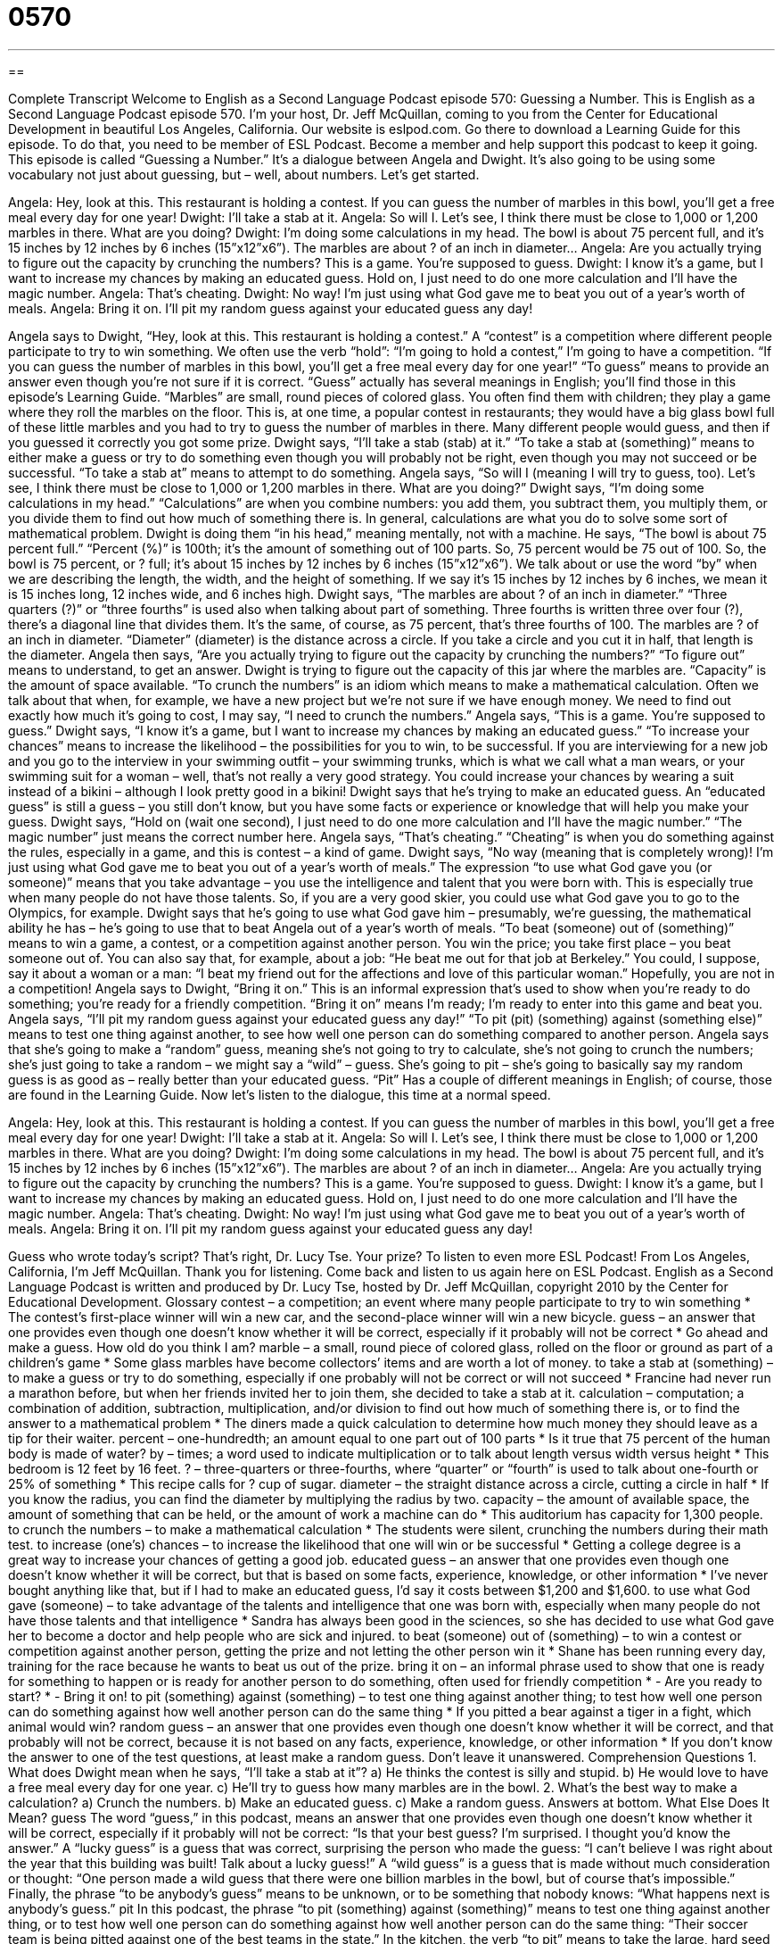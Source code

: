 = 0570
:toc: left
:toclevels: 3
:sectnums:
:stylesheet: ../../../myAdocCss.css

'''

== 

Complete Transcript
Welcome to English as a Second Language Podcast episode 570: Guessing a Number.
This is English as a Second Language Podcast episode 570. I’m your host, Dr. Jeff McQuillan, coming to you from the Center for Educational Development in beautiful Los Angeles, California.
Our website is eslpod.com. Go there to download a Learning Guide for this episode. To do that, you need to be member of ESL Podcast. Become a member and help support this podcast to keep it going.
This episode is called “Guessing a Number.” It’s a dialogue between Angela and Dwight. It’s also going to be using some vocabulary not just about guessing, but – well, about numbers. Let’s get started.
[start of dialogue]
Angela: Hey, look at this. This restaurant is holding a contest. If you can guess the number of marbles in this bowl, you’ll get a free meal every day for one year!
Dwight: I’ll take a stab at it.
Angela: So will I. Let’s see, I think there must be close to 1,000 or 1,200 marbles in there. What are you doing?
Dwight: I’m doing some calculations in my head. The bowl is about 75 percent full, and it’s 15 inches by 12 inches by 6 inches (15”x12”x6”). The marbles are about ? of an inch in diameter…
Angela: Are you actually trying to figure out the capacity by crunching the numbers? This is a game. You’re supposed to guess.
Dwight: I know it’s a game, but I want to increase my chances by making an educated guess. Hold on, I just need to do one more calculation and I’ll have the magic number.
Angela: That’s cheating.
Dwight: No way! I’m just using what God gave me to beat you out of a year’s worth of meals.
Angela: Bring it on. I’ll pit my random guess against your educated guess any day!
[end of dialogue]
Angela says to Dwight, “Hey, look at this. This restaurant is holding a contest.” A “contest” is a competition where different people participate to try to win something. We often use the verb “hold”: “I’m going to hold a contest,” I’m going to have a competition. “If you can guess the number of marbles in this bowl, you’ll get a free meal every day for one year!” “To guess” means to provide an answer even though you’re not sure if it is correct. “Guess” actually has several meanings in English; you’ll find those in this episode’s Learning Guide. “Marbles” are small, round pieces of colored glass. You often find them with children; they play a game where they roll the marbles on the floor. This is, at one time, a popular contest in restaurants; they would have a big glass bowl full of these little marbles and you had to try to guess the number of marbles in there. Many different people would guess, and then if you guessed it correctly you got some prize.
Dwight says, “I’ll take a stab (stab) at it.” “To take a stab at (something)” means to either make a guess or try to do something even though you will probably not be right, even though you may not succeed or be successful. “To take a stab at” means to attempt to do something. Angela says, “So will I (meaning I will try to guess, too). Let’s see, I think there must be close to 1,000 or 1,200 marbles in there. What are you doing?”
Dwight says, “I’m doing some calculations in my head.” “Calculations” are when you combine numbers: you add them, you subtract them, you multiply them, or you divide them to find out how much of something there is. In general, calculations are what you do to solve some sort of mathematical problem. Dwight is doing them “in his head,” meaning mentally, not with a machine. He says, “The bowl is about 75 percent full.” “Percent (%)” is 100th; it’s the amount of something out of 100 parts. So, 75 percent would be 75 out of 100. So, the bowl is 75 percent, or ? full; it’s about 15 inches by 12 inches by 6 inches (15”x12”x6”). We talk about or use the word “by” when we are describing the length, the width, and the height of something. If we say it’s 15 inches by 12 inches by 6 inches, we mean it is 15 inches long, 12 inches wide, and 6 inches high. Dwight says, “The marbles are about ? of an inch in diameter.” “Three quarters (?)” or “three fourths” is used also when talking about part of something. Three fourths is written three over four (?), there’s a diagonal line that divides them. It’s the same, of course, as 75 percent, that’s three fourths of 100. The marbles are ? of an inch in diameter. “Diameter” (diameter) is the distance across a circle. If you take a circle and you cut it in half, that length is the diameter.
Angela then says, “Are you actually trying to figure out the capacity by crunching the numbers?” “To figure out” means to understand, to get an answer. Dwight is trying to figure out the capacity of this jar where the marbles are. “Capacity” is the amount of space available. “To crunch the numbers” is an idiom which means to make a mathematical calculation. Often we talk about that when, for example, we have a new project but we’re not sure if we have enough money. We need to find out exactly how much it’s going to cost, I may say, “I need to crunch the numbers.”
Angela says, “This is a game. You’re supposed to guess.” Dwight says, “I know it’s a game, but I want to increase my chances by making an educated guess.” “To increase your chances” means to increase the likelihood – the possibilities for you to win, to be successful. If you are interviewing for a new job and you go to the interview in your swimming outfit – your swimming trunks, which is what we call what a man wears, or your swimming suit for a woman – well, that’s not really a very good strategy. You could increase your chances by wearing a suit instead of a bikini – although I look pretty good in a bikini! Dwight says that he’s trying to make an educated guess. An “educated guess” is still a guess – you still don’t know, but you have some facts or experience or knowledge that will help you make your guess. Dwight says, “Hold on (wait one second), I just need to do one more calculation and I’ll have the magic number.” “The magic number” just means the correct number here.
Angela says, “That’s cheating.” “Cheating” is when you do something against the rules, especially in a game, and this is contest – a kind of game. Dwight says, “No way (meaning that is completely wrong)! I’m just using what God gave me to beat you out of a year’s worth of meals.” The expression “to use what God gave you (or someone)” means that you take advantage – you use the intelligence and talent that you were born with. This is especially true when many people do not have those talents. So, if you are a very good skier, you could use what God gave you to go to the Olympics, for example. Dwight says that he’s going to use what God gave him – presumably, we’re guessing, the mathematical ability he has – he’s going to use that to beat Angela out of a year’s worth of meals. “To beat (someone) out of (something)” means to win a game, a contest, or a competition against another person. You win the price; you take first place – you beat someone out of. You can also say that, for example, about a job: “He beat me out for that job at Berkeley.” You could, I suppose, say it about a woman or a man: “I beat my friend out for the affections and love of this particular woman.” Hopefully, you are not in a competition!
Angela says to Dwight, “Bring it on.” This is an informal expression that’s used to show when you’re ready to do something; you’re ready for a friendly competition. “Bring it on” means I’m ready; I’m ready to enter into this game and beat you. Angela says, “I’ll pit my random guess against your educated guess any day!” “To pit (pit) (something) against (something else)” means to test one thing against another, to see how well one person can do something compared to another person. Angela says that she’s going to make a “random” guess, meaning she’s not going to try to calculate, she’s not going to crunch the numbers; she’s just going to take a random – we might say a “wild” – guess. She’s going to pit – she’s going to basically say my random guess is as good as – really better than your educated guess. “Pit” Has a couple of different meanings in English; of course, those are found in the Learning Guide.
Now let’s listen to the dialogue, this time at a normal speed.
[start of dialogue]
Angela: Hey, look at this. This restaurant is holding a contest. If you can guess the number of marbles in this bowl, you’ll get a free meal every day for one year!
Dwight: I’ll take a stab at it.
Angela: So will I. Let’s see, I think there must be close to 1,000 or 1,200 marbles in there. What are you doing?
Dwight: I’m doing some calculations in my head. The bowl is about 75 percent full, and it’s 15 inches by 12 inches by 6 inches (15”x12”x6”). The marbles are about ? of an inch in diameter…
Angela: Are you actually trying to figure out the capacity by crunching the numbers? This is a game. You’re supposed to guess.
Dwight: I know it’s a game, but I want to increase my chances by making an educated guess. Hold on, I just need to do one more calculation and I’ll have the magic number.
Angela: That’s cheating.
Dwight: No way! I’m just using what God gave me to beat you out of a year’s worth of meals.
Angela: Bring it on. I’ll pit my random guess against your educated guess any day!
[end of dialogue]
Guess who wrote today’s script? That’s right, Dr. Lucy Tse. Your prize? To listen to even more ESL Podcast!
From Los Angeles, California, I’m Jeff McQuillan. Thank you for listening. Come back and listen to us again here on ESL Podcast.
English as a Second Language Podcast is written and produced by Dr. Lucy Tse, hosted by Dr. Jeff McQuillan, copyright 2010 by the Center for Educational Development.
Glossary
contest – a competition; an event where many people participate to try to win something
* The contest’s first-place winner will win a new car, and the second-place winner will win a new bicycle.
guess – an answer that one provides even though one doesn’t know whether it will be correct, especially if it probably will not be correct
* Go ahead and make a guess. How old do you think I am?
marble – a small, round piece of colored glass, rolled on the floor or ground as part of a children’s game
* Some glass marbles have become collectors’ items and are worth a lot of money.
to take a stab at (something) – to make a guess or try to do something, especially if one probably will not be correct or will not succeed
* Francine had never run a marathon before, but when her friends invited her to join them, she decided to take a stab at it.
calculation – computation; a combination of addition, subtraction, multiplication, and/or division to find out how much of something there is, or to find the answer to a mathematical problem
* The diners made a quick calculation to determine how much money they should leave as a tip for their waiter.
percent – one-hundredth; an amount equal to one part out of 100 parts
* Is it true that 75 percent of the human body is made of water?
by – times; a word used to indicate multiplication or to talk about length versus width versus height
* This bedroom is 12 feet by 16 feet.
? – three-quarters or three-fourths, where “quarter” or “fourth” is used to talk about one-fourth or 25% of something
* This recipe calls for ? cup of sugar.
diameter – the straight distance across a circle, cutting a circle in half
* If you know the radius, you can find the diameter by multiplying the radius by two.
capacity – the amount of available space, the amount of something that can be held, or the amount of work a machine can do
* This auditorium has capacity for 1,300 people.
to crunch the numbers – to make a mathematical calculation
* The students were silent, crunching the numbers during their math test.
to increase (one’s) chances – to increase the likelihood that one will win or be successful
* Getting a college degree is a great way to increase your chances of getting a good job.
educated guess – an answer that one provides even though one doesn’t know whether it will be correct, but that is based on some facts, experience, knowledge, or other information
* I’ve never bought anything like that, but if I had to make an educated guess, I’d say it costs between $1,200 and $1,600.
to use what God gave (someone) – to take advantage of the talents and intelligence that one was born with, especially when many people do not have those talents and that intelligence
* Sandra has always been good in the sciences, so she has decided to use what God gave her to become a doctor and help people who are sick and injured.
to beat (someone) out of (something) – to win a contest or competition against another person, getting the prize and not letting the other person win it
* Shane has been running every day, training for the race because he wants to beat us out of the prize.
bring it on – an informal phrase used to show that one is ready for something to happen or is ready for another person to do something, often used for friendly competition
* - Are you ready to start?
* - Bring it on!
to pit (something) against (something) – to test one thing against another thing; to test how well one person can do something against how well another person can do the same thing
* If you pitted a bear against a tiger in a fight, which animal would win?
random guess – an answer that one provides even though one doesn’t know whether it will be correct, and that probably will not be correct, because it is not based on any facts, experience, knowledge, or other information
* If you don’t know the answer to one of the test questions, at least make a random guess. Don’t leave it unanswered.
Comprehension Questions
1. What does Dwight mean when he says, “I’ll take a stab at it”?
a) He thinks the contest is silly and stupid.
b) He would love to have a free meal every day for one year.
c) He’ll try to guess how many marbles are in the bowl.
2. What’s the best way to make a calculation?
a) Crunch the numbers.
b) Make an educated guess.
c) Make a random guess.
Answers at bottom.
What Else Does It Mean?
guess
The word “guess,” in this podcast, means an answer that one provides even though one doesn’t know whether it will be correct, especially if it probably will not be correct: “Is that your best guess? I’m surprised. I thought you’d know the answer.” A “lucky guess” is a guess that was correct, surprising the person who made the guess: “I can’t believe I was right about the year that this building was built! Talk about a lucky guess!” A “wild guess” is a guess that is made without much consideration or thought: “One person made a wild guess that there were one billion marbles in the bowl, but of course that’s impossible.” Finally, the phrase “to be anybody’s guess” means to be unknown, or to be something that nobody knows: “What happens next is anybody’s guess.”
pit
In this podcast, the phrase “to pit (something) against (something)” means to test one thing against another thing, or to test how well one person can do something against how well another person can do the same thing: “Their soccer team is being pitted against one of the best teams in the state.” In the kitchen, the verb “to pit” means to take the large, hard seed out of the middle of a piece of fruit: “Do you have a machine to pit cherries, or do you do it by hand?” Finally, the phrase “to be pitted” means to have many small holes or lower areas: “His face is pitted with acne scars.” Or, “The streets are pitted with potholes, but the city doesn’t have enough money to fix them.”
Culture Note
Usually, Americans use “Arabic numerals” (0, 1, 2, 3…) when they write down numbers and numerical “concepts” (ideas; ways of understanding something). However, in some cases they use “Roman numerals” (I, II, III, IV, V…). Roman numerals are most often seen in the “introductory” (beginning part of a novel, before the actual story begins) section of books, or in “appendices” (the sections that follow the main part of a book or report). Roman numerals are sometimes seen on buildings to show the year when they were built. Many “clock faces” (the front of a clock, where numbers are) “display” (show) Roman numerals.
Roman numerals are often used to talk about “monarchs” (people with royal blood; kings and queens). For example, we would write “George III” and “Ivan IV.” In these cases, the Roman numerals are “pronounced” (spoken) as “ordinal” (showing order) numerals, and not “cardinal” (not showing order, just stating the number) numbers. For example, Ivan IV is pronounced as “Ivan the Fourth,” but never “Ivan Four.”
Sometimes Americans use Roman numerals to “refer to” (talk about) “centuries” (groups of 100 years), although this isn’t very common. Americans could talk about the 1900s as the 20th century, for example. As with the monarchs, centuries are pronounced with ordinal numbers, and not cardinal numbers, so “XX century” would be pronounced as “the twentieth century.”
We also use Roman numerals to “indicate” (show) sections in legal contracts and written “policies” (rules and regulations). For example, you might hear a lawyer talk about Section IV, Paragraph III. In this case, the section headings are pronounced as ordinal numbers, but not cardinal numbers. The lawyer would say “Section Four, Paragraph Three,” not “Section the Fourth, Paragraph the Third.”
Comprehension Answers
1 - c
2 - a